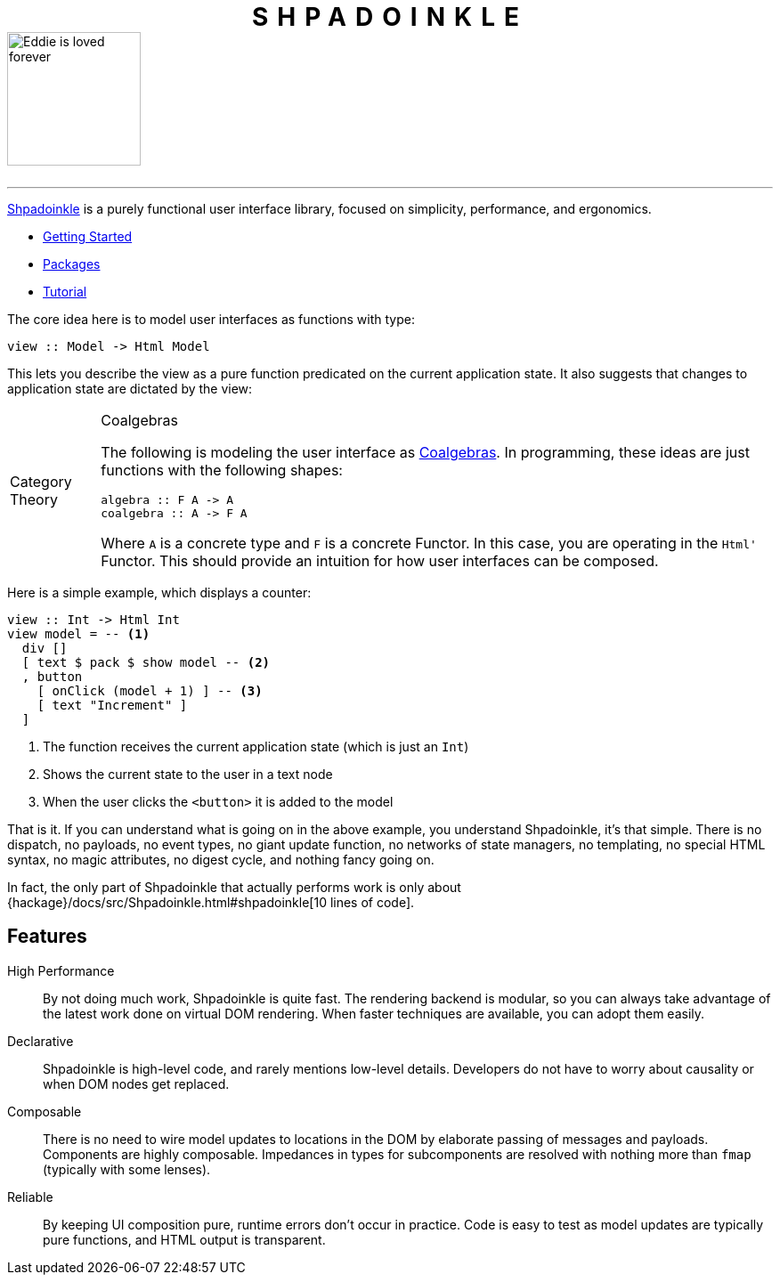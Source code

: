 :note-caption: Category Theory

++++
<h1 style="letter-spacing:10px;text-align:center;margin-bottom:0;" class="page" >SHPADOINKLE</h1>
++++

image::logo.png[Eddie is loved forever,150,150,id="logo"]

++++
<br/>
++++

'''

https://www.youtube.com/watch?v=0CizU8aB3c8[Shpadoinkle] is a purely functional user interface library, focused on simplicity, performance, and ergonomics.

* xref:getting-started/index.adoc[Getting Started]
* xref:packages/index.adoc[Packages]
* xref:tutorial/index.adoc[Tutorial]

The core idea here is to model user interfaces as functions with type:

[source,haskell]
----
view :: Model -> Html Model
----

This lets you describe the view as a pure function predicated on the current application state. It also suggests that changes to application state are dictated by the view:

[NOTE]
.Coalgebras
====
The following is modeling the user interface as https://en.wikipedia.org/wiki/F-coalgebra[Coalgebras]. In programming, these ideas are just functions with the following shapes:

[source,haskell]
----
algebra :: F A -> A
coalgebra :: A -> F A
----

Where `A` is a concrete type and `F` is a concrete Functor. In this case, you are operating in the `Html'` Functor. This should provide an intuition for how user interfaces can be composed.
====

Here is a simple example, which displays a counter:

[source,haskell]
----
view :: Int -> Html Int
view model = -- <1>
  div []
  [ text $ pack $ show model -- <2>
  , button
    [ onClick (model + 1) ] -- <3>
    [ text "Increment" ]
  ]
----

<1> The function receives the current application state (which is just an `Int`)
<2> Shows the current state to the user in a text node
<3> When the user clicks the `<button>` it is added to the model

That is it. If you can understand what is going on in the above example, you understand Shpadoinkle, it's that simple. There is no dispatch, no payloads, no event types, no giant update function, no networks of state managers, no templating, no special HTML syntax, no magic attributes, no digest cycle, and nothing fancy going on.

In fact, the only part of Shpadoinkle that actually performs work is only about {hackage}/docs/src/Shpadoinkle.html#shpadoinkle[10 lines of code].

== Features

High Performance::
By not doing much work, Shpadoinkle is quite fast. The rendering backend is modular, so you can always take advantage of the latest work done on virtual DOM rendering. When faster techniques are available, you can adopt them easily.

Declarative::
Shpadoinkle is high-level code, and rarely mentions low-level details. Developers do not have to worry about causality or when DOM nodes get replaced.

Composable::
There is no need to wire model updates to locations in the DOM by elaborate passing of messages and payloads. Components are highly composable. Impedances in types for subcomponents are resolved with nothing more than `fmap` (typically with some lenses).

Reliable::
By keeping UI composition pure, runtime errors don't occur in practice. Code is easy to test as model updates are typically pure functions, and HTML output is transparent.
